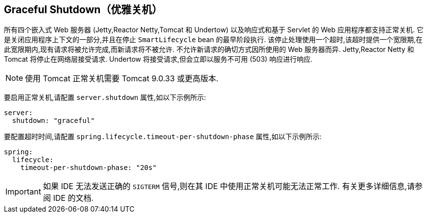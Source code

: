 [[web.graceful-shutdown]]
== Graceful Shutdown（优雅关机）
所有四个嵌入式 Web 服务器 (Jetty,Reactor Netty,Tomcat 和 Undertow) 以及响应式和基于 Servlet 的 Web 应用程序都支持正常关机. 它是关闭应用程序上下文的一部分,并且在停止 `SmartLifecycle` bean 的最早阶段执行. 该停止处理使用一个超时,该超时提供一个宽限期,在此宽限期内,现有请求将被允许完成,而新请求将不被允许. 不允许新请求的确切方式因所使用的 Web 服务器而异. Jetty,Reactor Netty 和 Tomcat 将停止在网络层接受请求. Undertow 将接受请求,但会立即以服务不可用 (503) 响应进行响应.

NOTE: 使用 Tomcat 正常关机需要 Tomcat 9.0.33 或更高版本.

要启用正常关机,请配置 `server.shutdown` 属性,如以下示例所示:

[source,yaml,indent=0,subs="verbatim",configprops,configblocks]
----
server:
  shutdown: "graceful"
----

要配置超时时间,请配置 `spring.lifecycle.timeout-per-shutdown-phase` 属性,如以下示例所示:

[source,yaml,indent=0,subs="verbatim",configprops,configblocks]
----
spring:
  lifecycle:
    timeout-per-shutdown-phase: "20s"
----

IMPORTANT: 如果 IDE 无法发送正确的 `SIGTERM` 信号,则在其 IDE 中使用正常关机可能无法正常工作. 有关更多详细信息,请参阅 IDE 的文档.
